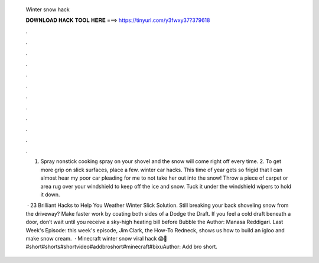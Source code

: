   Winter snow hack
  
  
  
  𝐃𝐎𝐖𝐍𝐋𝐎𝐀𝐃 𝐇𝐀𝐂𝐊 𝐓𝐎𝐎𝐋 𝐇𝐄𝐑𝐄 ===> https://tinyurl.com/y3fwxy37?379618
  
  
  
  .
  
  
  
  .
  
  
  
  .
  
  
  
  .
  
  
  
  .
  
  
  
  .
  
  
  
  .
  
  
  
  .
  
  
  
  .
  
  
  
  .
  
  
  
  .
  
  
  
  .
  
  1. Spray nonstick cooking spray on your shovel and the snow will come right off every time. 2. To get more grip on slick surfaces, place a few. winter car hacks. This time of year gets so frigid that I can almost hear my poor car pleading for me to not take her out into the snow! Throw a piece of carpet or area rug over your windshield to keep off the ice and snow. Tuck it under the windshield wipers to hold it down.
  
   · 23 Brilliant Hacks to Help You Weather Winter Slick Solution. Still breaking your back shoveling snow from the driveway? Make faster work by coating both sides of a Dodge the Draft. If you feel a cold draft beneath a door, don’t wait until you receive a sky-high heating bill before Bubble the Author: Manasa Reddigari. Last Week's Episode:  this week's episode, Jim Clark, the How-To Redneck, shows us how to build an igloo and make snow cream.  · Minecraft winter snow viral hack 😱🤫 #short#shorts#shortvideo#addbroshort#minecraft#bixuAuthor: Add bro short.
